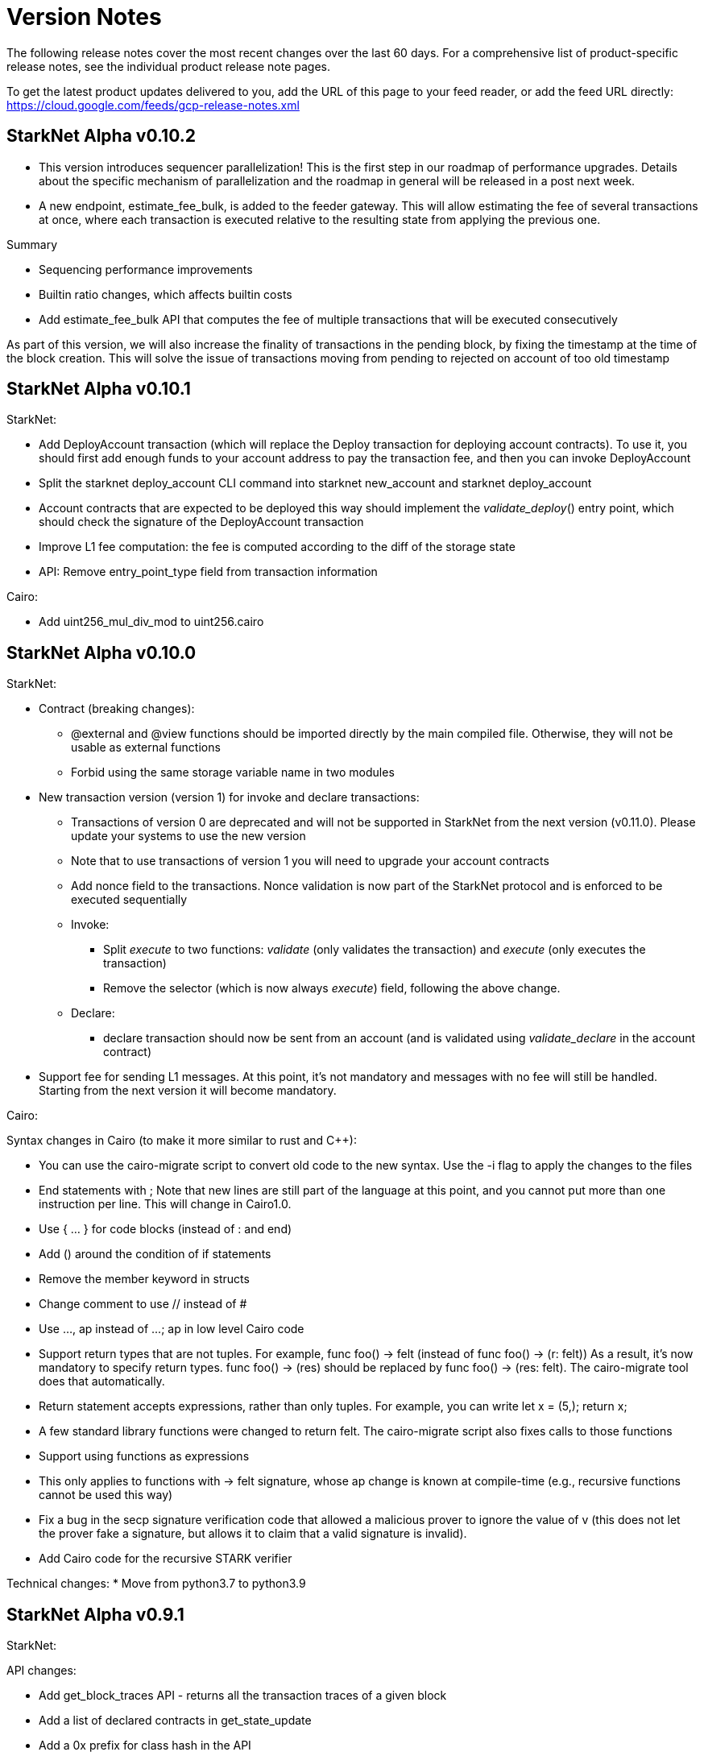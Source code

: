 [id="versions"]
= Version Notes

The following release notes cover the most recent changes over the last 60 days. For a comprehensive list of product-specific release notes, see the individual product release note pages.

To get the latest product updates delivered to you, add the URL of this page to your feed reader, or add the feed URL directly: https://cloud.google.com/feeds/gcp-release-notes.xml

[id="version0.10.2"]
== StarkNet Alpha v0.10.2

- This version introduces sequencer parallelization! This is the first step in our roadmap of performance upgrades. Details about the specific mechanism of parallelization and the roadmap in general will be released in a post next week.
- A new endpoint, estimate_fee_bulk, is added to the feeder gateway. This will allow estimating the fee of several transactions at once, where each transaction is executed relative to the resulting state from applying the previous one.

Summary

*   Sequencing performance improvements
*   Builtin ratio changes, which affects builtin costs
*   Add estimate_fee_bulk API that computes the fee of multiple transactions that will be executed consecutively

As part of this version, we will also increase the finality of transactions in the pending block, by fixing the timestamp at the time of the block creation. This will solve the issue of transactions moving from pending to rejected on account of too old timestamp

[id="version0.10.1"]
== StarkNet Alpha v0.10.1

StarkNet:

*   Add DeployAccount transaction (which will replace the Deploy transaction for deploying account contracts). To use it, you should first add enough funds to your account address to pay the transaction fee, and then you can invoke DeployAccount
*   Split the starknet deploy_account CLI command into starknet new_account and starknet deploy_account
*   Account contracts that are expected to be deployed this way should implement the __validate_deploy__() entry point, which should check the signature of the DeployAccount transaction
*   Improve L1 fee computation: the fee is computed according to the diff of the storage state
*   API: Remove entry_point_type field from transaction information

Cairo:

*   Add uint256_mul_div_mod to uint256.cairo


[id="version0.10.0"]
== StarkNet Alpha v0.10.0
StarkNet:

*   Contract (breaking changes):
**   @external and @view functions should be imported directly by the main compiled file. Otherwise, they will not be usable as external functions
**   Forbid using the same storage variable name in two modules
*   New transaction version (version 1) for invoke and declare transactions:
**   Transactions of version 0 are deprecated and will not be supported in StarkNet from the next version (v0.11.0). Please update your systems to use the new version
**   Note that to use transactions of version 1 you will need to upgrade your account contracts
**   Add nonce field to the transactions. Nonce validation is now part of the StarkNet protocol and is enforced to be executed sequentially
**   Invoke:
***   Split __execute__ to two functions: __validate__ (only validates the transaction) and __execute__ (only executes the transaction)
***   Remove the selector (which is now always __execute__) field, following the above change.
**   Declare:
***   declare transaction should now be sent from an account (and is validated using __validate_declare__ in the account contract)
*   Support fee for sending L1 messages. At this point, it's not mandatory and messages with no fee will still be handled. Starting from the next version it will become mandatory.

Cairo:

Syntax changes in Cairo (to make it more similar to rust and C++):

*   You can use the cairo-migrate script to convert old code to the new syntax. Use the -i flag to apply the changes to the files
*   End statements with ;
Note that new lines are still part of the language at this point, and you cannot put more than one instruction per line. This will change in Cairo1.0.

*   Use { … } for code blocks (instead of : and end)
*   Add () around the condition of if statements
*   Remove the member keyword in structs
*   Change comment to use // instead of #
*   Use ..., ap++ instead of ...; ap++ in low level Cairo code
*   Support return types that are not tuples. For example, func foo() -> felt (instead of func foo() -> (r: felt))
As a result, it's now mandatory to specify return types. func foo() -> (res) should be replaced by func foo() -> (res: felt). The cairo-migrate tool does that automatically.
*   Return statement accepts expressions, rather than only tuples. For example, you can write let x = (5,); return x;
*   A few standard library functions were changed to return felt. The cairo-migrate script also fixes calls to those functions
*   Support using functions as expressions
*   This only applies to functions with -> felt signature, whose ap change is known at compile-time (e.g., recursive functions cannot be used this way)
*   Fix a bug in the secp signature verification code that allowed a malicious prover to ignore the value of v (this does not let the prover fake a signature, but allows it to claim that a valid signature is invalid).
*   Add Cairo code for the recursive STARK verifier

Technical changes:
*   Move from python3.7 to python3.9


[id="version0.9.1"]
== StarkNet Alpha v0.9.1

StarkNet:

API changes:

*   Add get_block_traces API - returns all the transaction traces of a given block
*   Add a list of declared contracts in get_state_update
*   Add a 0x prefix for class hash in the API
*   Add starknet_version field for blocks (only applies to new blocks)

StarkNet CLI:

*   Change the default block number to pending
*   Using a wallet is the default, --no_wallet must be specified explicitly to override this
*   Deploying contracts:
**  Add deploy_contract function to the account contract created by starknet deploy_account
**  Use this function to deploy contract (unless using --no_wallet). In particular, deploy should be used after declaring the contract (it expects the contract class hash)
*   Support --dry_run to get the transaction information without signing or sending it
*   Support deploy_from_zero in the deploy syscall to deploy a contract to an address that does not depend on the deployer

Cairo:
*   Support and in if statements (if x == y and z == w). Note that at the moment other boolean combinations are not supported



[id="version0.9.0"]
== StarkNet Alpha v0.9.0

StarkNet:

*   Enforce fees - max_fee must not be set to zero, and selector must be __execute__
*   Split the concepts of contract class and contract instance. See here
*   Add declare transaction type
*   New API and CLI commands:
*   declare - Declares a contract class
*   get_class_by_hash - Returns the contract class given its hash
*   get_class_hash_at - Returns the class hash for a given contract instance address
*   ename delegate_call to library_call, and change the contract address argument to class hash. See here
*   Add a deploy system call. See here
*   Rename ContractDefinition to ContractClass
*   Reduce the compiled contract file's size by removing unnecessary identifiers (this optimization can be disabled using --dont_filter_identifiers)

Cairo:

*   Initial support for the "EC-op" builtin (scalar multiplication over the STARK curve). Not supported in StarkNet yet.
*   Add additional helper methods to blake2s.cairo, including big-endian support
*   Technical changes:
*   Change function's return type from a struct to a named tuple. In particular, foo.Return.SIZE is no longer supported.

[id="version0.8.2"]
== StarkNet Alpha v0.8.2

*   link:https://github.com/starkware-libs/cairo-lang/releases/tag/v0.8.2[`Release notes`^]

[id="version0.8.1"]
== StarkNet Alpha v0.8.1

*   link:https://github.com/starkware-libs/cairo-lang/releases/tag/v0.8.1[`Release notes`^]

[id="version0.8.0"]
== StarkNet Alpha v0.8.0

*   link:https://github.com/starkware-libs/cairo-lang/releases/tag/v0.8.0[`Release notes`^]
*   link:https://medium.com/starkware/starknet-alpha-0-8-0-16e046e0f94b[`Blog post`^]

[id="version0.7.1"]
== StarkNet Alpha v0.7.1

*   link:https://github.com/starkware-libs/cairo-lang/releases/tag/v0.7.1[`Release notes`^]

[id="version0.7.0"]
== StarkNet Alpha v0.7.0

*   link:https://github.com/starkware-libs/cairo-lang/releases/tag/v0.7.0[`Release notes`^]
*   link:https://starkware.medium.com/starknet-alpha-0-7-0-26e04db03509[`Blog post`^]

[id="version0.6.2"]
== StarkNet Alpha v0.6.2

*   link:https://github.com/starkware-libs/cairo-lang/releases/tag/v0.6.2[`Release notes`^]
*   link:https://community.starknet.io/t/cairo-v0-6-2-api-change-pending-block/195[`Blog post`^]

[id="version0.6.1"]
== StarkNet Alpha v0.6.1

*   link:https://github.com/starkware-libs/cairo-lang/releases/tag/v0.6.1[`Release notes`^]

[id="versionv0.6.0"]
== StarkNet Alpha v0.6.0

*   link:https://github.com/starkware-libs/cairo-lang/releases/tag/v0.6.0[`Release notes`^]
*   link:https://medium.com/starkware/starknet-alpha-now-on-mainnet-4cf35efd1669[`Blog post`^]

[id="version0.5.2"]
== StarkNet Alpha v0.5.2

*   link:https://github.com/starkware-libs/cairo-lang/releases/tag/v0.5.2[`Release notes`^]

[id="version0.5.1"]
== StarkNet Alpha v0.5.1

*   link:https://github.com/starkware-libs/cairo-lang/releases/tag/v0.5.1[`Release notes`^]

[id="version0.5.0"]
== StarkNet Alpha v0.5.0

*   link:https://starknet.io/building-on-starknet/versions-release-notes/#:~:text=Cairo%2Dv0.5.0%C2%A0%20%7C-,Release%20Notes,-Cairo%2Dv0.4.2[`Release notes`^]

[id="version0.4.2"]
== StarkNet Alpha v0.4.2

*   link:https://github.com/starkware-libs/cairo-lang/releases/tag/v0.4.2[`Release notes`^]

[id="version0.4.1"]
== StarkNet Alpha v0.4.1

*   link:https://github.com/starkware-libs/cairo-lang/releases/tag/v0.4.1[`Release notes`^]

[id="version0.4.0"]
== StarkNet Alpha v0.4.0

*   link:https://github.com/starkware-libs/cairo-lang/releases/tag/v0.4.0[`Release notes`^]
*   link:https://medium.com/starkware/starknet-alpha-2-4aa116f0ecfc[`Blog post`^]

[id="version0.3.1"]
== StarkNet Alpha v0.3.1

*   link:https://github.com/starkware-libs/cairo-lang/releases/tag/v0.3.1[`Release notes`^]

[id="version0.3.0"]
== StarkNet Alpha v0.3.0

*   link:https://github.com/starkware-libs/cairo-lang/releases/tag/v0.3.0[`Release notes`^]
*   link:https://medium.com/starkware/starknet-alpha-1-90c3348cca4f[`Blog post`^]

[id="version0.2.0"]
== StarkNet Alpha v0.2.0

*   link:https://github.com/starkware-libs/cairo-lang/releases/tag/v0.2.0[`Release notes`^]
*   link:https://medium.com/starkware/starknet-planets-alpha-on-ropsten-e7494929cb95[`Blog post`^]



